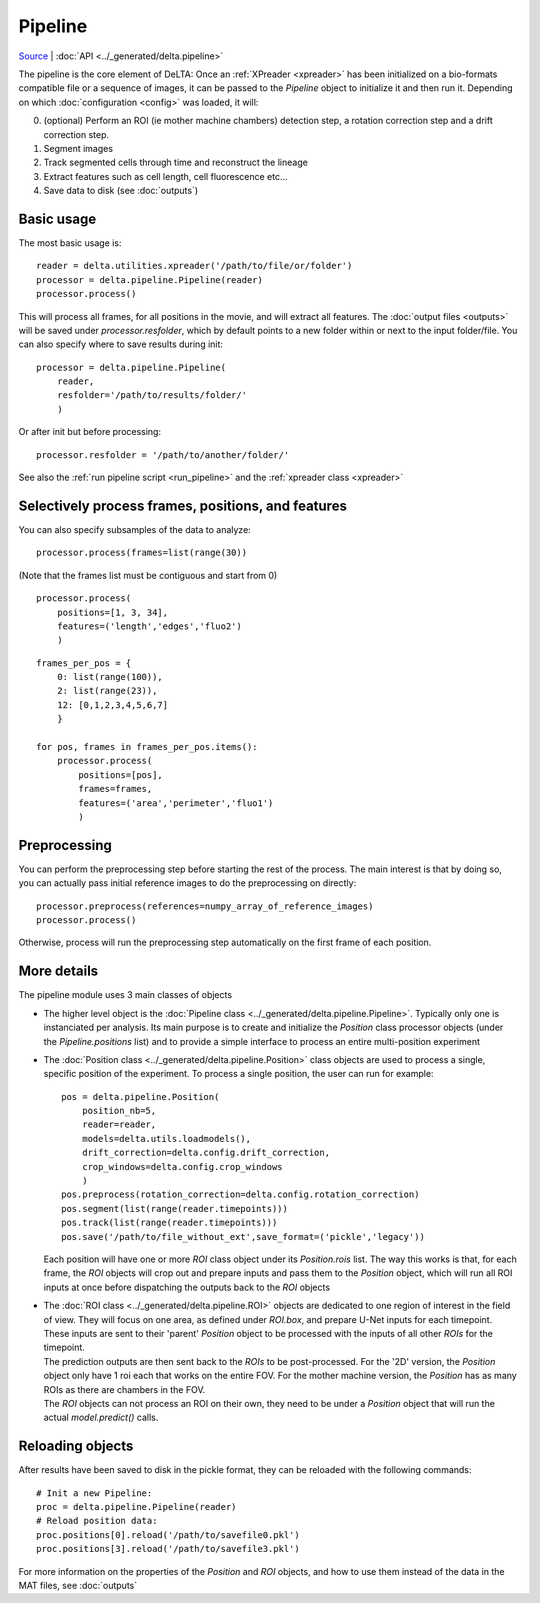 
Pipeline
=================================


`Source <https://gitlab.com/dunloplab/delta/-/blob/master/delta/pipeline.py>`_ | 
:doc:`API <../_generated/delta.pipeline>` 

The pipeline is the core element of DeLTA: Once an 
:ref:`XPreader <xpreader>` has been initialized on a bio-formats compatible 
file or a sequence of images, it can be passed to the `Pipeline` object to 
initialize it and then run it. Depending on which :doc:`configuration <config>`
was loaded, it will:

0. (optional) Perform an ROI (ie mother machine chambers) detection
   step, a rotation correction step and a drift correction step.
#. Segment images
#. Track segmented cells through time and reconstruct the lineage
#. Extract features such as cell length, cell fluorescence etc...
#. Save data to disk (see :doc:`outputs`)

Basic usage
------------

The most basic usage is::

    reader = delta.utilities.xpreader('/path/to/file/or/folder')
    processor = delta.pipeline.Pipeline(reader)
    processor.process()

This will process all frames, for all positions in the movie, and will extract
all features. The :doc:`output files <outputs>` will be saved under 
`processor.resfolder`, which by default points to a new folder within or next 
to the input folder/file. You can also specify where to save results during init::

    processor = delta.pipeline.Pipeline(
        reader,
        resfolder='/path/to/results/folder/'
        )

Or after init but before processing::

    processor.resfolder = '/path/to/another/folder/'

See also the :ref:`run pipeline script <run_pipeline>` and the :ref:`xpreader class <xpreader>`

Selectively process frames, positions, and features
---------------------------------------------------
You can also specify subsamples of the data to analyze::

    processor.process(frames=list(range(30))

(Note that the frames list must be contiguous and start from 0)

::

    processor.process(
        positions=[1, 3, 34],
        features=('length','edges','fluo2')
        )

::

    frames_per_pos = {
        0: list(range(100)),
        2: list(range(23)), 
        12: [0,1,2,3,4,5,6,7]
        }
    
    for pos, frames in frames_per_pos.items():
        processor.process(
            positions=[pos],
            frames=frames,
            features=('area','perimeter','fluo1')
            )

Preprocessing
-------------
You can perform the preprocessing step before starting the rest of the process.
The main interest is that by doing so, you can actually pass initial reference 
images to do the preprocessing on directly::

    processor.preprocess(references=numpy_array_of_reference_images)
    processor.process()

Otherwise, process will run the preprocessing step automatically on the first 
frame of each position.

More details
------------------

The pipeline module uses 3 main classes of objects

* The higher level object is the :doc:`Pipeline class <../_generated/delta.pipeline.Pipeline>`. 
  Typically only one is 
  instanciated per analysis. Its main purpose is to create and initialize the
  `Position` class processor objects (under the `Pipeline.positions` list)
  and to provide a simple interface to process an entire multi-position experiment
* The :doc:`Position class <../_generated/delta.pipeline.Position>` class objects 
  are used to process a single, specific position
  of the experiment. To process a single position, the user can run for example::
  
      pos = delta.pipeline.Position(
          position_nb=5,
          reader=reader,
          models=delta.utils.loadmodels(),
          drift_correction=delta.config.drift_correction,
          crop_windows=delta.config.crop_windows
          )
      pos.preprocess(rotation_correction=delta.config.rotation_correction)
      pos.segment(list(range(reader.timepoints)))
      pos.track(list(range(reader.timepoints)))
      pos.save('/path/to/file_without_ext',save_format=('pickle','legacy'))
  
  Each position will have one or more `ROI` class object under its `Position.rois`
  list. The way this works is that, for each frame, the `ROI` objects will crop
  out and prepare inputs and pass them to the `Position` object, which will
  run all ROI inputs at once before dispatching the outputs back to the `ROI`
  objects
* | The :doc:`ROI class <../_generated/delta.pipeline.ROI>` objects are 
    dedicated to one region of interest in the field of view.
    They will focus on one area, as defined under `ROI.box`, and prepare U-Net 
    inputs for each timepoint. These inputs are sent to their 'parent' `Position`
    object to be processed with the inputs of all other `ROIs` for the timepoint.
  | The prediction outputs are then sent back to the `ROIs` to be post-processed.
    For the '2D' version, the `Position` object only have 1 roi each that works 
    on the entire FOV. For the mother machine version, the `Position` has as many
    ROIs as there are chambers in the FOV.
  | The `ROI` objects can not process an ROI on their own, they need to be under
    a `Position` object that will run the actual `model.predict()` calls.

Reloading objects
---------------------

After results have been saved to disk in the pickle format, they can be 
reloaded with the following commands::

    # Init a new Pipeline:
    proc = delta.pipeline.Pipeline(reader)
    # Reload position data:
    proc.positions[0].reload('/path/to/savefile0.pkl')
    proc.positions[3].reload('/path/to/savefile3.pkl')


For more information on the properties of the `Position` and `ROI` objects, and
how to use them instead of the data in the MAT files, see :doc:`outputs`

